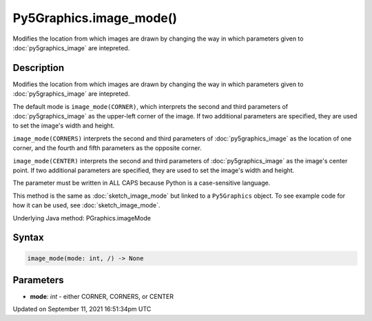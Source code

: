 Py5Graphics.image_mode()
========================

Modifies the location from which images are drawn by changing the way in which parameters given to :doc:`py5graphics_image` are intepreted.

Description
-----------

Modifies the location from which images are drawn by changing the way in which parameters given to :doc:`py5graphics_image` are intepreted.

The default mode is ``image_mode(CORNER)``, which interprets the second and third parameters of :doc:`py5graphics_image` as the upper-left corner of the image. If two additional parameters are specified, they are used to set the image's width and height.

``image_mode(CORNERS)`` interprets the second and third parameters of :doc:`py5graphics_image` as the location of one corner, and the fourth and fifth parameters as the opposite corner.

``image_mode(CENTER)`` interprets the second and third parameters of :doc:`py5graphics_image` as the image's center point. If two additional parameters are specified, they are used to set the image's width and height.

The parameter must be written in ALL CAPS because Python is a case-sensitive language.

This method is the same as :doc:`sketch_image_mode` but linked to a ``Py5Graphics`` object. To see example code for how it can be used, see :doc:`sketch_image_mode`.

Underlying Java method: PGraphics.imageMode

Syntax
------

.. code:: python

    image_mode(mode: int, /) -> None

Parameters
----------

* **mode**: `int` - either CORNER, CORNERS, or CENTER


Updated on September 11, 2021 16:51:34pm UTC

